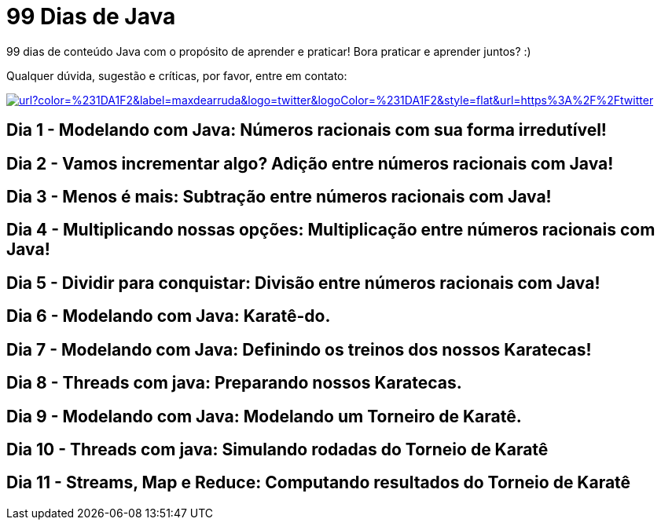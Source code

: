 # 99 Dias de Java

:shields-cdn: https://img.shields.io/

:toc:

99 dias de conteúdo Java com o propósito de aprender e praticar! Bora praticar e aprender juntos? :)

Qualquer dúvida, sugestão e críticas, por favor, entre em contato:

image:{shields-cdn}twitter/url?color=%231DA1F2&label=maxdearruda&logo=twitter&logoColor=%231DA1F2&style=flat&url=https%3A%2F%2Ftwitter.com%2Fmaxdearruda[caption="@maxdearruda",link=https://twitter.com/maxdearruda]

== Dia 1 - Modelando com Java: Números racionais com sua forma irredutível!
== Dia 2 - Vamos incrementar algo? Adição entre números racionais com Java! 
== Dia 3 - Menos é mais: Subtração entre números racionais com Java! 
== Dia 4 - Multiplicando nossas opções: Multiplicação entre números racionais com Java!
== Dia 5 - Dividir para conquistar: Divisão entre números racionais com Java!
== Dia 6 - Modelando com Java: Karatê-do.
== Dia 7 - Modelando com Java: Definindo os treinos dos nossos Karatecas!
== Dia 8 - Threads com java: Preparando nossos Karatecas.
== Dia 9 - Modelando com Java: Modelando um Torneiro de Karatê.
== Dia 10 - Threads com java: Simulando rodadas do Torneio de Karatê
== Dia 11 - Streams, Map e Reduce: Computando resultados do Torneio de Karatê

